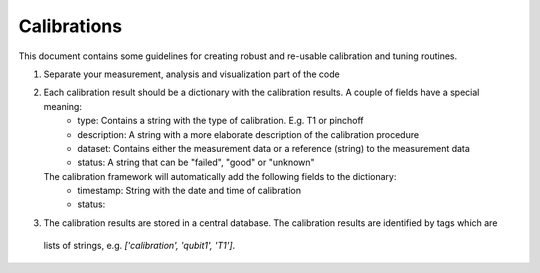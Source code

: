 Calibrations
============

This document contains some guidelines for creating robust and re-usable calibration and tuning routines.

1. Separate your measurement, analysis and visualization part of the code
2. Each calibration result should be a dictionary with the calibration results. A couple of fields have a special meaning:
    * type: Contains a string with the type of calibration. E.g. T1 or pinchoff
    * description: A string with a more elaborate description of the calibration procedure
    * dataset: Contains either the measurement data or a reference (string) to the measurement data
    * status: A string that can be "failed", "good" or "unknown"
   The calibration framework will automatically add the following fields to the dictionary:
    * timestamp: String with the date and time of calibration
    * status:
3. The calibration results are stored in a central database. The calibration results are identified by tags which are
 lists of strings, e.g. `['calibration', 'qubit1', 'T1']`.

